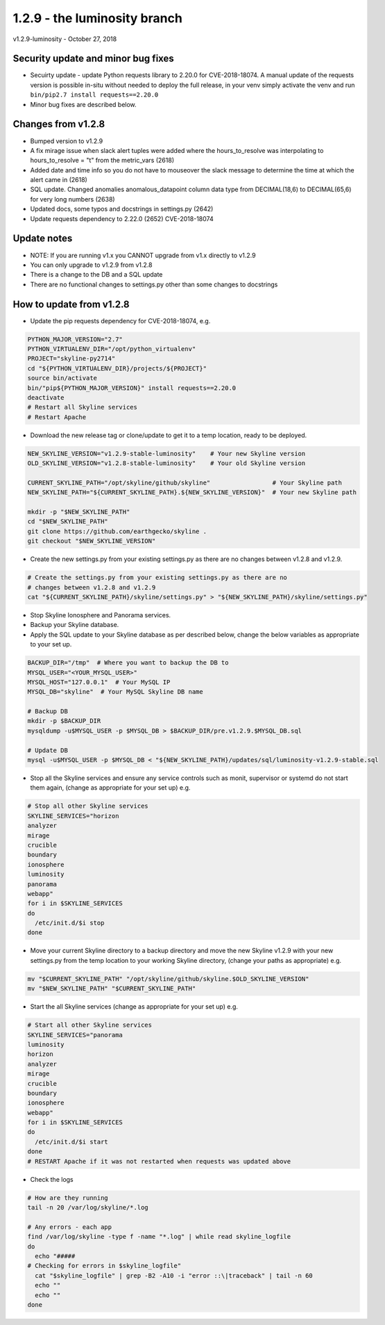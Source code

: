 =============================
1.2.9 - the luminosity branch
=============================

v1.2.9-luminosity - October 27, 2018

Security update and minor bug fixes
-----------------------------------

- Secuirty update - update Python requests library to 2.20.0 for CVE-2018-18074.
  A manual update of the requests version is possible in-situ without needed to
  deploy the full release, in your venv simply activate the venv and run
  ``bin/pip2.7 install requests==2.20.0``
- Minor bug fixes are described below.

Changes from v1.2.8
-------------------

- Bumped version to v1.2.9
- A fix mirage issue when slack alert tuples were added where the
  hours_to_resolve was interpolating to hours_to_resolve = "t" from the
  metric_vars (2618)
- Added date and time info so you do not have to mouseover the slack message to
  determine the time at which the alert came in (2618)
- SQL update. Changed anomalies anomalous_datapoint column data type from
  DECIMAL(18,6) to DECIMAL(65,6) for very long numbers (2638)
- Updated docs, some typos and docstrings in settings.py (2642)
- Update requests dependency to 2.22.0 (2652) CVE-2018-18074

Update notes
------------

- NOTE: If you are running v1.x you CANNOT upgrade from v1.x directly to v1.2.9
- You can only upgrade to v1.2.9 from v1.2.8
- There is a change to the DB and a SQL update
- There are no functional changes to settings.py other than some changes to
  docstrings

How to update from v1.2.8
-------------------------

- Update the pip requests dependency for CVE-2018-18074, e.g.

.. code-block:: bash

    PYTHON_MAJOR_VERSION="2.7"
    PYTHON_VIRTUALENV_DIR="/opt/python_virtualenv"
    PROJECT="skyline-py2714"
    cd "${PYTHON_VIRTUALENV_DIR}/projects/${PROJECT}"
    source bin/activate
    bin/"pip${PYTHON_MAJOR_VERSION}" install requests==2.20.0
    deactivate
    # Restart all Skyline services
    # Restart Apache

- Download the new release tag or clone/update to get it to a temp location,
  ready to be deployed.

.. code-block:: bash

    NEW_SKYLINE_VERSION="v1.2.9-stable-luminosity"    # Your new Skyline version
    OLD_SKYLINE_VERSION="v1.2.8-stable-luminosity"    # Your old Skyline version

    CURRENT_SKYLINE_PATH="/opt/skyline/github/skyline"                 # Your Skyline path
    NEW_SKYLINE_PATH="${CURRENT_SKYLINE_PATH}.${NEW_SKYLINE_VERSION}"  # Your new Skyline path

    mkdir -p "$NEW_SKYLINE_PATH"
    cd "$NEW_SKYLINE_PATH"
    git clone https://github.com/earthgecko/skyline .
    git checkout "$NEW_SKYLINE_VERSION"

- Create the new settings.py from your existing settings.py as there are no
  changes between v1.2.8 and v1.2.9.

.. code-block:: bash

    # Create the settings.py from your existing settings.py as there are no
    # changes between v1.2.8 and v1.2.9
    cat "${CURRENT_SKYLINE_PATH}/skyline/settings.py" > "${NEW_SKYLINE_PATH}/skyline/settings.py"

- Stop Skyline Ionosphere and Panorama services.
- Backup your Skyline database.
- Apply the SQL update to your Skyline database as per described below, change
  the below variables as appropriate to your set up.

.. code-block:: bash

    BACKUP_DIR="/tmp"  # Where you want to backup the DB to
    MYSQL_USER="<YOUR_MYSQL_USER>"
    MYSQL_HOST="127.0.0.1"  # Your MySQL IP
    MYSQL_DB="skyline"  # Your MySQL Skyline DB name

    # Backup DB
    mkdir -p $BACKUP_DIR
    mysqldump -u$MYSQL_USER -p $MYSQL_DB > $BACKUP_DIR/pre.v1.2.9.$MYSQL_DB.sql

    # Update DB
    mysql -u$MYSQL_USER -p $MYSQL_DB < "${NEW_SKYLINE_PATH}/updates/sql/luminosity-v1.2.9-stable.sql

- Stop all the Skyline services and ensure any service controls such as monit,
  supervisor or systemd do not start them again, (change as appropriate for
  your set up) e.g.

.. code-block:: bash

    # Stop all other Skyline services
    SKYLINE_SERVICES="horizon
    analyzer
    mirage
    crucible
    boundary
    ionosphere
    luminosity
    panorama
    webapp"
    for i in $SKYLINE_SERVICES
    do
      /etc/init.d/$i stop
    done

- Move your current Skyline directory to a backup directory and move the new
  Skyline v1.2.9 with your new settings.py from the temp location to your
  working Skyline directory, (change your paths as appropriate) e.g.

.. code-block:: bash

    mv "$CURRENT_SKYLINE_PATH" "/opt/skyline/github/skyline.$OLD_SKYLINE_VERSION"
    mv "$NEW_SKYLINE_PATH" "$CURRENT_SKYLINE_PATH"

- Start the all Skyline services (change as appropriate for your set up) e.g.

.. code-block:: bash

    # Start all other Skyline services
    SKYLINE_SERVICES="panorama
    luminosity
    horizon
    analyzer
    mirage
    crucible
    boundary
    ionosphere
    webapp"
    for i in $SKYLINE_SERVICES
    do
      /etc/init.d/$i start
    done
    # RESTART Apache if it was not restarted when requests was updated above

- Check the logs

.. code-block:: bash

    # How are they running
    tail -n 20 /var/log/skyline/*.log

    # Any errors - each app
    find /var/log/skyline -type f -name "*.log" | while read skyline_logfile
    do
      echo "#####
    # Checking for errors in $skyline_logfile"
      cat "$skyline_logfile" | grep -B2 -A10 -i "error ::\|traceback" | tail -n 60
      echo ""
      echo ""
    done
